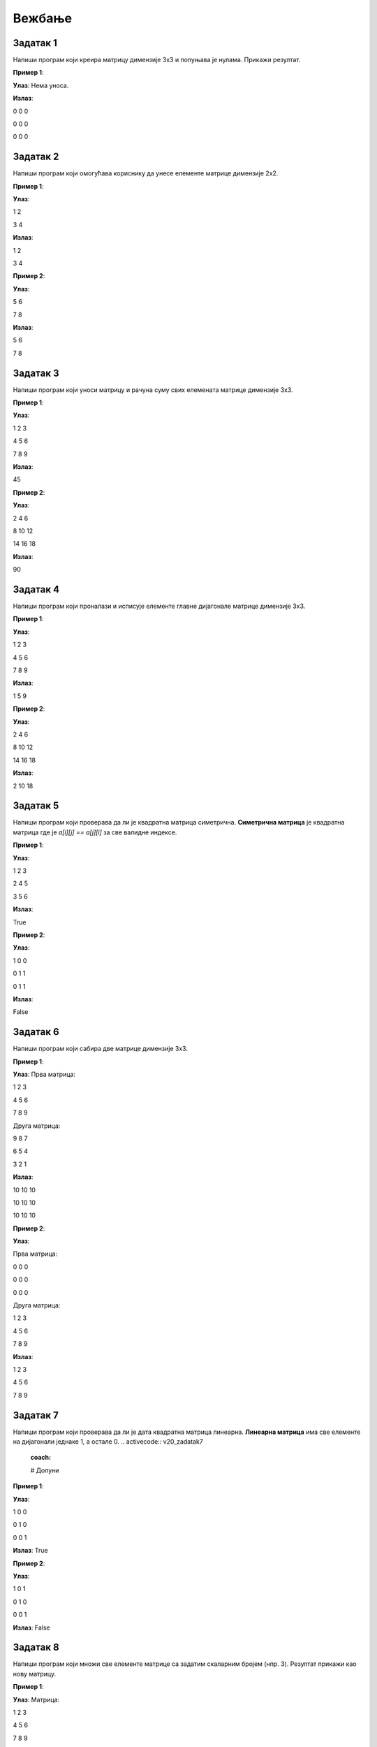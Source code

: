 Вежбање
========

.. infonote::
    Поента овог курса је да **научите** што више. **Не добијате никакву диплому нити сертификат** да сте га прошли. **Нема оцене** на крају курса. 
    С тиме на уму, фокусирајте се да научите што више. **Урађен задатак је џабе урађен ако нисте научили ништа из њега.** 
    У реду је да не знате и у реду је да тражите помоћ. Сасвим је океј да се мучите са одређеним задатком дуже време. 
    Нико вас не оцењује на брзини (нити вас уопште оцењује). Када тражите помоћ од људи или интернета, фокусирајте се да научите 
    **логику** иза решења и **нове концепте**, уместо само да решите задатак да бисте га решили.

Задатак 1
---------

Напиши програм који креира матрицу димензије 3x3 и попуњава је нулама. Прикажи резултат.

.. activecode:: v20_zadatak1
    :coach:

    # Kreiraj praznu matricu(listu)

    for i in range(3):
        # Kreiraj praznu listu
        
        for j in range(3):
            # Додавање нуле у ред
    
        # Додавање реда у матрицу

    # Приказ матрице
    for # Dopuni
        for # Dopuni
            print(element, end=" ")
        print()

        
**Пример 1**:

**Улаз**:  
Нема уноса.

**Излаз**:  

0 0 0  

0 0 0  

0 0 0  

.. reveal:: 20_1_resenje_20_1_1
    :showtitle: Прикажи решење
    :hidetitle: Сакриј решење

    .. code-block:: python

        # Креирање матрице 3x3 попуњене нулама
        matrix = []
        for i in range(3):
            row = []  # Креирање новог реда
            for j in range(3):
                row.append(0)  # Додавање нуле у ред
            matrix.append(row)  # Додавање реда у матрицу

        # Приказ матрице
        for row in matrix:
            for element in row:
                print(element, end=" ")
            print()

Задатак 2
---------

Напиши програм који омогућава кориснику да унесе елементе матрице димензије 2x2.

.. activecode:: v20_zadatak2
    :coach:

    # Допуни

**Пример 1**:

**Улаз**:  

1 2  

3 4  

**Излаз**:  

1 2  

3 4  

**Пример 2**:

**Улаз**:  

5 6  

7 8  

**Излаз**:  

5 6  

7 8  

.. reveal:: 20_2_resenje_20_2_1
    :showtitle: Прикажи решење
    :hidetitle: Сакриј решење

    .. code-block:: python

        # Унос елемената матрице 2x2
        matrix = []
        print("Унесите елементе матрице 2x2 (раздвојене размацима):")
        for i in range(2):
            row = []  # Креирање новог реда
            elements = input("Унесите елементе за ред", i + 1 , ": ").split()
            for elem in elements:
                row.append(int(elem))  # Додавање елемента у ред
            matrix.append(row)  # Додавање реда у матрицу

        # Приказ матрице
        for row in matrix:
            for element in row:
                print(element, end=" ")
            print()

Задатак 3
---------

Напиши програм који уноси матрицу и рачуна суму свих елемената матрице димензије 3x3.

.. activecode:: v20_zadatak3
    :coach:

    # Допуни

**Пример 1**:

**Улаз**:  

1 2 3  

4 5 6  

7 8 9  

**Излаз**:  

45  

**Пример 2**:

**Улаз**:  

2 4 6  

8 10 12  

14 16 18  

**Излаз**:  

90  


.. reveal:: 20_3_resenje_20_3_1
    :showtitle: Прикажи решење
    :hidetitle: Сакриј решење

    .. code-block:: python

        # Унос елемената матрице 3x3
        matrix = []
        print("Унесите елементе матрице 3x3 (раздвојене размацима):")
        for i in range(3):
            row = []  # Креирање новог реда
            elements = input("Унесите елементе за ред", i + 1 , ": ").split()
            for elem in elements:
                row.append(int(elem))  # Додавање елемента у ред
            matrix.append(row)  # Додавање реда у матрицу

        # Израчунавање суме елемената
        total_sum = 0
        for row in matrix:
            for element in row:
                total_sum += element  # Додавање елемента у суму

        # Испис резултата
        print("Сума свих елемената је:", total_sum)

Задатак 4
---------

Напиши програм који проналази и исписује елементе главне дијагонале матрице димензије 3x3.

.. activecode:: v20_zadatak4
    :coach:

    # Допуни

**Пример 1**:

**Улаз**:  

1 2 3  

4 5 6  

7 8 9  

**Излаз**:  

1 5 9  

**Пример 2**:

**Улаз**:  

2 4 6  

8 10 12  

14 16 18  

**Излаз**:  

2 10 18  

.. reveal:: 20_4_resenje_20_4_1
    :showtitle: Прикажи решење
    :hidetitle: Сакриј решење

    .. code-block:: python

        # Унос елемената матрице 3x3
        matrix = []
        print("Унесите елементе матрице 3x3 (раздвојене размацима):")
        for i in range(3):
            row = []  # Креирање новог реда
            elements = input("Унесите елементе за ред", i + 1 , ": ").split()
            for elem in elements:
                row.append(int(elem))  # Додавање елемента у ред
            matrix.append(row)  # Додавање реда у матрицу

        # Проналажење елемената главне дијагонале
        diagonal_elements = []
        for i in range(3):
            diagonal_elements.append(matrix[i][i])  # Додавање елемента дијагонале

        # Испис дијагоналних елемената
        print("Елементи главне дијагонале су:")
        for element in diagonal_elements:
            print(element)


Задатак 5
---------

Напиши програм који проверава да ли је квадратна матрица симетрична.  
**Симетрична матрица** је квадратна матрица где је `a[i][j] == a[j][i]` за све валидне индексе.

.. activecode:: v20_zadatak5
    :coach:

    # Допуни

**Пример 1**:

**Улаз**:  

1 2 3  

2 4 5  

3 5 6  

**Излаз**:  

True  

**Пример 2**:

**Улаз**:  

1 0 0  

0 1 1  

0 1 1  

**Излаз**:  

False  

.. reveal:: 20_5_resenje_20_5_1
    :showtitle: Прикажи решење
    :hidetitle: Сакриј решење

    .. code-block:: python

        # Унос елемената квадратне матрице
        matrix = []
        n = int(input("Унесите димензију квадратне матрице (n): "))
        print("Унесите елементе матрице (раздвојене размацима):")
        for i in range(n):
            row = []
            elements = input("Унесите елементе за ред", i + 1": ").split()
            for elem in elements:
                row.append(int(elem))
            matrix.append(row)

        # Провера симетричности
        is_symmetric = True
        for i in range(n):
            for j in range(n):
                if matrix[i][j] != matrix[j][i]:
                    is_symmetric = False
                    break

        # Испис резултата
        if is_symmetric:
            print("True")
        else:
            print("False")

Задатак 6
---------

Напиши програм који сабира две матрице димензије 3x3.

.. activecode:: v20_zadatak6
    :coach:

    # Допуни

**Пример 1**:

**Улаз**:  
Прва матрица:  

1 2 3  

4 5 6  

7 8 9  

Друга матрица:  

9 8 7  

6 5 4  

3 2 1  

**Излаз**:  

10 10 10  

10 10 10  

10 10 10  

**Пример 2**:

**Улаз**:  

Прва матрица:  

0 0 0  

0 0 0  

0 0 0  

Друга матрица:  

1 2 3  

4 5 6  

7 8 9  

**Излаз**:  

1 2 3  

4 5 6  

7 8 9  

.. reveal:: 20_6_resenje_20_6_1
    :showtitle: Прикажи решење
    :hidetitle: Сакриј решење

    .. code-block:: python

        # Унос две матрице
        def input_matrix(size):
            matrix = []
            for i in range(size):
                row = []
                elements = input("Унесите елементе за ред", i + 1": ").split()
                for elem in elements:
                    row.append(int(elem))
                matrix.append(row)
            return matrix

        print("Унос прве матрице 3x3:")
        matrix1 = input_matrix(3)

        print("Унос друге матрице 3x3:")
        matrix2 = input_matrix(3)

        # Сабирање матрица
        result = []
        for i in range(3):
            row = []
            for j in range(3):
                row.append(matrix1[i][j] + matrix2[i][j])
            result.append(row)

        # Испис резултата
        print("Резултат сабирања:")
        for row in result:
            for element in row:
                print(element, end=" ")
            print()

Задатак 7
---------

Напиши програм који проверава да ли је дата квадратна матрица линеарна.  
**Линеарна матрица** има све елементе на дијагонали једнаке 1, а остале 0. 
.. activecode:: v20_zadatak7
    :coach:

    # Допуни

**Пример 1**:

**Улаз**:  

1 0 0  

0 1 0  

0 0 1  

**Излаз**:  
True  

**Пример 2**:

**Улаз**:  

1 0 1  

0 1 0  

0 0 1  

**Излаз**:  
False  

.. reveal:: 20_7_resenje_20_7_1
    :showtitle: Прикажи решење
    :hidetitle: Сакриј решење

    .. code-block:: python

        # Унос елемената квадратне матрице
        matrix = []
        n = int(input("Унесите димензију квадратне матрице (n): "))
        print("Унесите елементе матрице (раздвојене размацима):")
        for i in range(n):
            row = []
            elements = input("Унесите елементе за ред", i + 1": ").split()
            for elem in elements:
                row.append(int(elem))
            matrix.append(row)

        # Провера идентичности
        is_identity = True
        for i in range(n):
            for j in range(n):
                if i == j and matrix[i][j] != 1:
                    is_identity = False
                elif i != j and matrix[i][j] != 0:
                    is_identity = False

        # Испис резултата
        if is_identity:
            print("True")
        else:
            print("False")

Задатак 8
---------

Напиши програм који множи све елементе матрице са задатим скаларним бројем (нпр. 3). Резултат прикажи као нову матрицу.

.. activecode:: v20_zadatak8
    :coach:

    # Допуни

**Пример 1**:

**Улаз**:  
Матрица:  

1 2 3  

4 5 6  

7 8 9  

Скалaр: 2  

**Излаз**:  

2 4 6  

8 10 12  

14 16 18  

**Пример 2**:

**Улаз**:  
Матрица:  

1 0 0  

0 1 0  

0 0 1  

Скалaр: 3  

**Излаз**:  

3 0 0  

0 3 0  

0 0 3  

.. reveal:: 20_8_resenje_20_8_1
    :showtitle: Прикажи решење
    :hidetitle: Сакриј решење

    .. code-block:: python

        # Унос матрице и скалара
        matrix = []
        print("Унесите елементе матрице 3x3 (раздвојене размацима):")
        for i in range(3):
            row = []
            elements = input("Унесите елементе за ред", i + 1": ").split()
            for elem in elements:
                row.append(int(elem))
            matrix.append(row)

        scalar = int(input("Унесите скалар: "))

        # Множење матрице са скаларом
        result = []
        for i in range(3):
            row = []
            for j in range(3):
                row.append(matrix[i][j] * scalar)
            result.append(row)

        # Испис резултата
        print("Резултат множења:")
        for row in result:
            for element in row:
                print(element, end=" ")
            print()


Задатак 9
---------

Напиши програм који ротира дату квадратну матрицу за 90 степени удесно. Резултат прикажи као нову матрицу.

.. activecode:: v20_zadatak9
    :coach:

    # Допуни

**Пример 1**:

**Улаз**:  

1 2 3  

4 5 6  

7 8 9  

**Излаз**:  

7 4 1  

8 5 2  

9 6 3  

**Пример 2**:

**Улаз**:  

1 0 0  

0 1 0  

0 0 1  

**Излаз**:  

0 0 1  

0 1 0  

1 0 0  

.. reveal:: 20_9_resenje_20_9_1
    :showtitle: Прикажи решење
    :hidetitle: Сакриј решење

    .. code-block:: python

        # Унос квадратне матрице
        matrix = []
        n = int(input("Унесите димензију квадратне матрице (n): "))
        print("Унесите елементе матрице (раздвојене размацима):")
        for i in range(n):
            row = []
            elements = input("Унесите елементе за ред", i + 1": ").split()
            for elem in elements:
                row.append(int(elem))
            matrix.append(row)

        # Ротација матрице за 90 степени удесно
        rotated_matrix = []
        for i in range(n):
            new_row = []
            for j in range(n):
                new_row.append(matrix[n - j - 1][i])
            rotated_matrix.append(new_row)

        # Испис резултата
        print("Ротирана матрица:")
        for row in rotated_matrix:
            for element in row:
                print(element, end=" ")
            print()

Задатак 10
----------

Напиши програм који проверава да ли је дата квадратна матрица дијагонална.  
**Дијагонална матрица** има све елементе ван главне дијагонале једнаке 0.

.. activecode:: v20_zadatak10
    :coach:

    # Допуни

**Пример 1**:

**Улаз**:  

1 0 0  

0 2 0  

0 0 3  

**Излаз**:  
True  

**Пример 2**:

**Улаз**:  

1 0 1  

0 2 0  

0 0 3  

**Излаз**:  
False  

.. reveal:: 20_10_resenje_20_10_1
    :showtitle: Прикажи решење
    :hidetitle: Сакриј решење

    .. code-block:: python

        # Унос квадратне матрице
        matrix = []
        n = int(input("Унесите димензију квадратне матрице (n): "))
        print("Унесите елементе матрице (раздвојене размацима):")
        for i in range(n):
            row = []
            elements = input("Унесите елементе за ред", i + 1": ").split()
            for elem in elements:
                row.append(int(elem))
            matrix.append(row)

        # Провера да ли је матрица дијагонална
        is_diagonal = True
        for i in range(n):
            for j in range(n):
                if i != j and matrix[i][j] != 0:
                    is_diagonal = False
                    break

        # Испис резултата
        if is_diagonal:
            print("True")
        else:
            print("False")

Задатак 11
----------

Напиши програм који проверава да ли је дата квадратна матрица горњетроугаона.  
**Горњетроугаона матрица** има све елементе испод главне дијагонале једнаке 0.

.. activecode:: v20_zadatak11
    :coach:

    # Допуни

**Пример 1**:

**Улаз**:  

1 2 3  

0 4 5  

0 0 6  

**Излаз**:  
True  

**Пример 2**:

**Улаз**:  

1 2 3  

4 5 6  

7 8 9  

**Излаз**:  
False  

.. reveal:: 20_11_resenje_20_11_1
    :showtitle: Прикажи решење
    :hidetitle: Сакриј решење

    .. code-block:: python

        # Унос квадратне матрице
        matrix = []
        n = int(input("Унесите димензију квадратне матрице (n): "))
        print("Унесите елементе матрице (раздвојене размацима):")
        for i in range(n):
            row = []
            elements = input("Унесите елементе за ред", i + 1": ").split()
            for elem in elements:
                row.append(int(elem))
            matrix.append(row)

        # Провера да ли је матрица горњетроугаона
        is_upper_triangular = True
        for i in range(n):
            for j in range(i):
                if matrix[i][j] != 0:
                    is_upper_triangular = False
                    break

        # Испис резултата
        if is_upper_triangular:
            print("True")
        else:
            print("False")

Задатак 12
----------

Напиши програм који проналази највећи елемент у сваком реду матрице и исписује резултат.

.. activecode:: v20_zadatak12
    :coach:

    # Допуни

**Пример 1**:

**Улаз**:  

1 2 3  

4 5 6  

7 8 9  

**Излаз**:  

3  

6  

9  

**Пример 2**:

**Улаз**:  

10 20 30  

5 15 25  

1 2 3  

**Излаз**:  

30  

25  

3  

.. reveal:: 20_12_resenje_20_12_1
    :showtitle: Прикажи решење
    :hidetitle: Сакриј решење

    .. code-block:: python

        # Унос елемената матрице
        matrix = []
        m = int(input("Унесите број редова (m): "))
        n = int(input("Унесите број колона (n): "))
        print("Унесите елементе матрице (раздвојене размацима):")
        for i in range(m):
            row = []
            elements = input("Унесите елементе за ред", i + 1": ").split()
            for elem in elements:
                row.append(int(elem))
            matrix.append(row)

        # Проналажење највећег елемента у сваком реду
        print("Највећи елементи у редовима су:")
        for row in matrix:
            max_element = row[0]
            for element in row:
                if element > max_element:
                    max_element = element
            print(max_element)


Задатак 13
----------

Напиши програм који замењује први и последњи ред у задатој матрици.

.. activecode:: v20_zadatak13
    :coach:

    # Допуни

**Пример 1**:

**Улаз**:  

1 2 3  

4 5 6  

7 8 9  

**Излаз**:  

7 8 9  

4 5 6  

1 2 3  

**Пример 2**:

**Улаз**:  

10 20 30  

40 50 60  

70 80 90  

**Излаз**:  

70 80 90  

40 50 60  

10 20 30  

.. reveal:: 20_13_resenje_20_13_1
    :showtitle: Прикажи решење
    :hidetitle: Сакриј решење

    .. code-block:: python

        # Унос елемената матрице
        matrix = []
        m = int(input("Унесите број редова (m): "))
        n = int(input("Унесите број колона (n): "))
        print("Унесите елементе матрице (раздвојене размацима):")
        for i in range(m):
            row = []
            elements = input("Унесите елементе за ред", i + 1": ").split()
            for elem in elements:
                row.append(int(elem))
            matrix.append(row)

        # Замена првог и последњег реда
        matrix[0], matrix[-1] = matrix[-1], matrix[0]

        # Испис резултата
        print("Модификована матрица:")
        for row in matrix:
            for element in row:
                print(element, end=" ")
            print()

Задатак 14
----------

Напиши програм који обрће редослед елемената у сваком реду матрице.

.. activecode:: v20_zadatak14
    :coach:

    # Допуни

**Пример 1**:

**Улаз**:  

1 2 3  

4 5 6  

7 8 9  

**Излаз**:  

3 2 1  

6 5 4  

9 8 7  

**Пример 2**:

**Улаз**:  

10 20 30  

40 50 60  

70 80 90  

**Излаз**:  

30 20 10  

60 50 40  

90 80 70  

.. reveal:: 20_14_resenje_20_14_1
    :showtitle: Прикажи решење
    :hidetitle: Сакриј решење

    .. code-block:: python

        # Унос елемената матрице
        matrix = []
        m = int(input("Унесите број редова (m): "))
        n = int(input("Унесите број колона (n): "))
        print("Унесите елементе матрице (раздвојене размацима):")
        for i in range(m):
            row = []
            elements = input("Унесите елементе за ред", i + 1": ").split()
            for elem in elements:
                row.append(int(elem))
            matrix.append(row)

        # Обртање редоследа елемената у сваком реду
        for i in range(m):
            matrix[i] = matrix[i][::-1]

        # Испис резултата
        print("Модификована матрица:")
        for row in matrix:
            for element in row:
                print(element, end=" ")
            print()

Задатак 15
----------

Напиши програм који обрће редослед редова у матрици (последњи ред постаје први, итд).

.. activecode:: v20_zadatak15
    :coach:

    # Допуни

**Пример 1**:

**Улаз**:  

1 2 3  

4 5 6  

7 8 9  

**Излаз**:  

7 8 9  

4 5 6  

1 2 3  

**Пример 2**:

**Улаз**:  

10 20 30  

40 50 60  

70 80 90  

**Излаз**:  

70 80 90  

40 50 60  

10 20 30  

.. reveal:: 20_15_resenje_20_15_1
    :showtitle: Прикажи решење
    :hidetitle: Сакриј решење

    .. code-block:: python

        # Унос елемената матрице
        matrix = []
        m = int(input("Унесите број редова (m): "))
        n = int(input("Унесите број колона (n): "))
        print("Унесите елементе матрице (раздвојене размацима):")
        for i in range(m):
            row = []
            elements = input("Унесите елементе за ред", i + 1": ").split()
            for elem in elements:
                row.append(int(elem))
            matrix.append(row)

        # Обртање редоследа редова у матрици
        matrix.reverse()

        # Испис резултата
        print("Модификована матрица:")
        for row in matrix:
            for element in row:
                print(element, end=" ")
            print()

Задатак 16
----------

Напиши програм који додаје нови ред на крај матрице. Корисник уноси елементе новог реда.

.. activecode:: v20_zadatak16
    :coach:

    # Допуни

**Пример 1**:

**Улаз**:  
Матрица:  

1 2 3  

4 5 6  

Нови ред: 7 8 9  

**Излаз**:  

1 2 3  

4 5 6  

7 8 9  

**Пример 2**:

**Улаз**:  
Матрица:  

10 20 30  

40 50 60  

Нови ред: 70 80 90  

**Излаз**:  

10 20 30  

40 50 60  

70 80 90  

.. reveal:: 20_16_resenje_20_16_1
    :showtitle: Прикажи решење
    :hidetitle: Сакриј решење

    .. code-block:: python

        # Унос елемената матрице
        matrix = []
        m = int(input("Унесите број редова (m): "))
        n = int(input("Унесите број колона (n): "))
        print("Унесите елементе матрице (раздвојене размацима):")
        for i in range(m):
            row = []
            elements = input("Унесите елементе за ред", i + 1": ").split()
            for elem in elements:
                row.append(int(elem))
            matrix.append(row)

        # Додавање новог реда
        print("Унесите елементе новог реда (раздвојене размацима):")
        new_row = []
        elements = input("Елементи новог реда: ").split()
        for elem in elements:
            new_row.append(int(elem))
        matrix.append(new_row)

        # Испис резултата
        print("Модификована матрица:")
        for row in matrix:
            for element in row:
                print(element, end=" ")
            print()


Задатак 17
----------

Напиши програм који прво уноси бројеве `m` и `n`, а затим уноси матрицу димензија `m × n`и исписује је.

.. activecode:: v20_zadatak17
    :coach:

    # Допуни

**Пример 1**:

**Улаз**:  

m: 2  

n: 3  

Матрица:  

1 2 3  

4 5 6  

**Излаз**:  

1 2 3  

4 5 6  

**Пример 2**:

**Улаз**:  

m: 3  

n: 2  

Матрица:  

7 8  

9 10  

11 12  

**Излаз**:  

7 8  

9 10  

11 12  

.. reveal:: 20_17_resenje_20_17_1
    :showtitle: Прикажи решење
    :hidetitle: Сакриј решење

    .. code-block:: python

        # Унос димензија матрице
        m = int(input("Унесите број редова (m): "))
        n = int(input("Унесите број колона (n): "))

        # Унос елемената матрице
        matrix = []
        print("Унесите елементе матрице (раздвојене размацима):")
        for i in range(m):
            row = []
            elements = input("Унесите елементе за ред", i + 1": ").split()
            for elem in elements:
                row.append(int(elem))
            matrix.append(row)

        # Испис резултата
        print("Матрица је:")
        for row in matrix:
            for element in row:
                print(element, end=" ")
            print()

Задатак 18
----------

Напиши програм који рачуна просечну вредност свих елемената матрице димензија `m × n`.

.. activecode:: v20_zadatak18
    :coach:

    # Допуни

**Пример 1**:

**Улаз**:  
Матрица:  

1 2 3  

4 5 6  

**Излаз**:  
Просечна вредност: 3.5  

**Пример 2**:

**Улаз**:  
Матрица:  

7 8  

9 10  

**Излаз**:  
Просечна вредност: 8.5  

.. reveal:: 20_18_resenje_20_18_1
    :showtitle: Прикажи решење
    :hidetitle: Сакриј решење

    .. code-block:: python

        # Унос димензија матрице
        m = int(input("Унесите број редова (m): "))
        n = int(input("Унесите број колона (n): "))

        # Унос елемената матрице
        matrix = []
        print("Унесите елементе матрице (раздвојене размацима):")
        for i in range(m):
            row = []
            elements = input("Унесите елементе за ред", i + 1": ").split()
            for elem in elements:
                row.append(int(elem))
            matrix.append(row)

        # Израчунавање просечне вредности
        total_sum = 0
        count = 0
        for row in matrix:
            for element in row:
                total_sum += element
                count += 1

        average = total_sum / count

        # Испис резултата
        print("Просечна вредност:", average)

Задатак 19
----------

Напиши програм који проналази индекс колоне са највећим збиром елемената.

.. activecode:: v20_zadatak19
    :coach:

    # Допуни

**Пример 1**:

**Улаз**:  
Матрица:  

1 2 3  

4 5 6  

**Излаз**:  
Колона са највећим збиром: 2  

**Пример 2**:

**Улаз**:  
Матрица:  

7 8  

9 10  

**Излаз**:  
Колона са највећим збиром: 1  

.. reveal:: 20_19_resenje_20_19_1
    :showtitle: Прикажи решење
    :hidetitle: Сакриј решење

    .. code-block:: python

        # Унос димензија матрице
        m = int(input("Унесите број редова (m): "))
        n = int(input("Унесите број колона (n): "))

        # Унос елемената матрице
        matrix = []
        print("Унесите елементе матрице (раздвојене размацима):")
        for i in range(m):
            row = []
            elements = input("Унесите елементе за ред", i + 1": ").split()
            for elem in elements:
                row.append(int(elem))
            matrix.append(row)

        # Проналажење колоне са највећим збиром
        max_sum = 0
        max_index = 0
        for j in range(n):
            column_sum = 0
            for i in range(m):
                column_sum += matrix[i][j]
            if column_sum > max_sum:
                max_sum = column_sum
                max_index = j

        # Испис резултата
        print("Колона са највећим збиром:", max_index + 1)

Задатак 20
----------

Напиши програм који брише одређени ред у матрици. Корисник уноси индекс реда који треба обрисати.

.. activecode:: v20_zadatak20
    :coach:

    # Допуни

**Пример 1**:

**Улаз**:  
Матрица:  

1 2 3  

4 5 6  

7 8 9  

Индекс: 1  

**Излаз**:  

1 2 3  

7 8 9  

**Пример 2**:

**Улаз**:  
Матрица:  

10 20 30  

40 50 60  

70 80 90  

Индекс: 0  

**Излаз**:  

40 50 60  

70 80 90  

.. reveal:: 20_20_resenje_20_20_1
    :showtitle: Прикажи решење
    :hidetitle: Сакриј решење

    .. code-block:: python

        # Унос димензија матрице
        m = int(input("Унесите број редова (m): "))
        n = int(input("Унесите број колона (n): "))

        # Унос елемената матрице
        matrix = []
        print("Унесите елементе матрице (раздвојене размацима):")
        for i in range(m):
            row = []
            elements = input("Унесите елементе за ред", i + 1": ").split()
            for elem in elements:
                row.append(int(elem))
            matrix.append(row)

        # Унос индекса реда који треба обрисати
        row_to_delete = int(input("Унесите индекс реда за брисање: "))

        # Брисање изабраног реда
        if 0 <= row_to_delete < m:
            matrix.pop(row_to_delete)

        # Испис резултата
        print("Модификована матрица:")
        for row in matrix:
            for element in row:
                print(element, end=" ")
            print()
